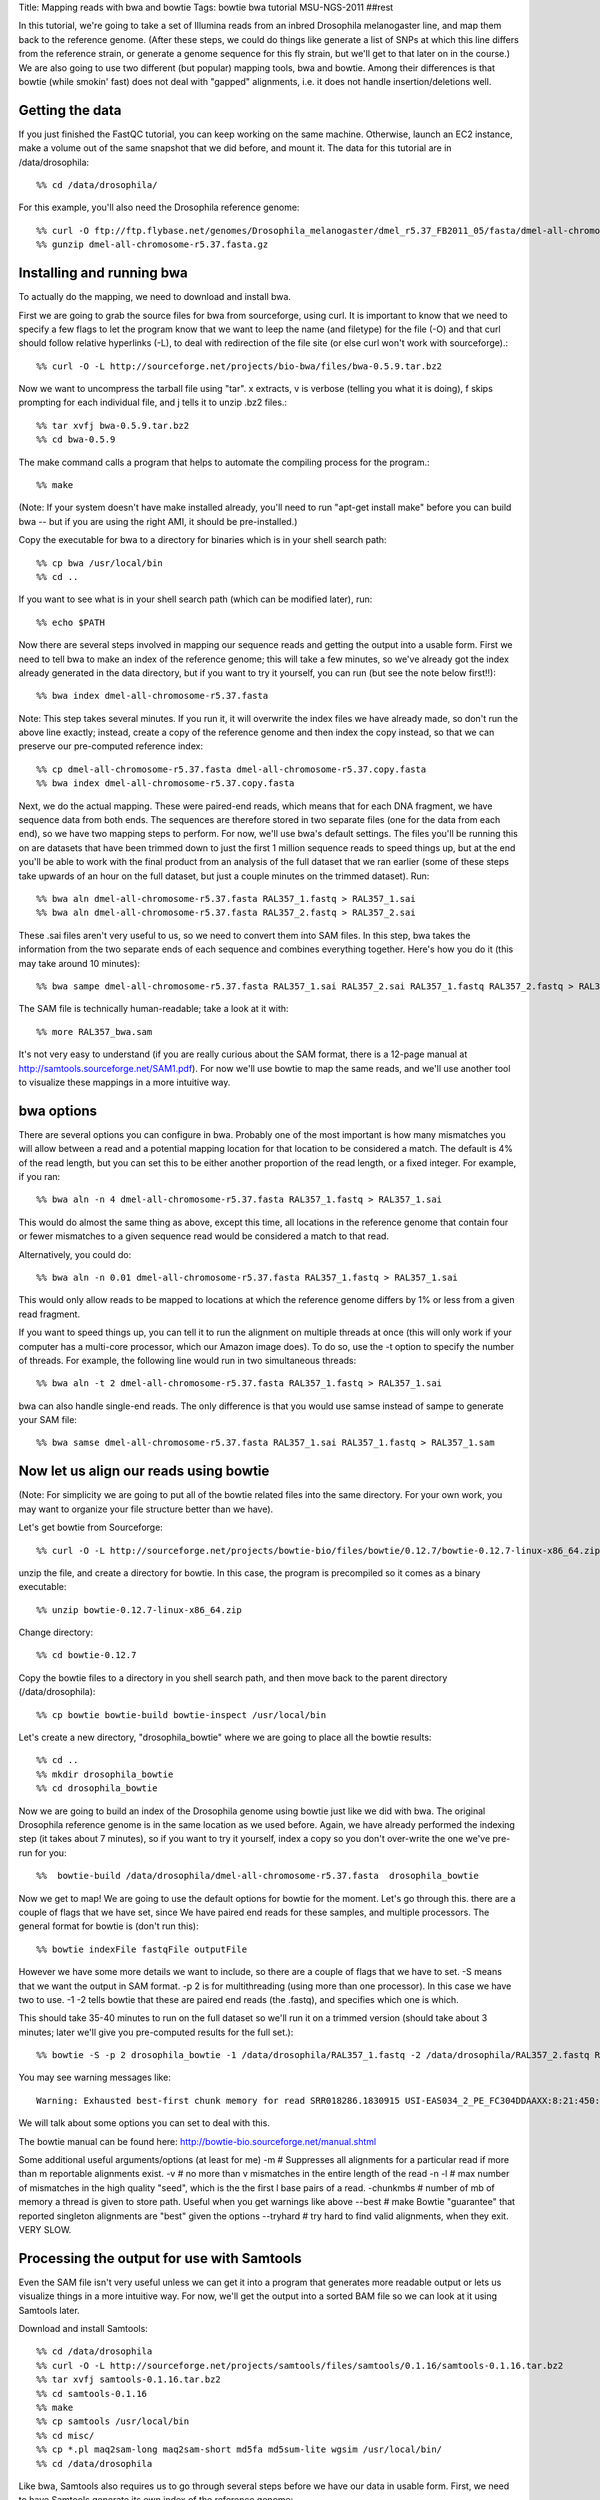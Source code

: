 Title: Mapping reads with bwa and bowtie
Tags: bowtie bwa tutorial MSU-NGS-2011
##rest

In this tutorial, we're going to take a set of Illumina reads from an inbred Drosophila melanogaster line, 
and map them back to the reference genome. (After these steps, we could do things like generate a list of SNPs 
at which this line differs from the reference strain, or generate a genome sequence for this fly strain, 
but we'll get to that later on in the course.) We are also going to use two different (but popular) mapping tools, bwa and bowtie. 
Among their differences is that bowtie (while smokin' fast) does not deal with "gapped" alignments, i.e. it 
does not handle insertion/deletions well. 

Getting the data
----------------

If you just finished the FastQC tutorial, you can keep working on the same machine. Otherwise, launch an EC2 instance, make a volume out of the 
same snapshot that we did before, and mount it. The data for this tutorial are in /data/drosophila::

  %% cd /data/drosophila/
  
For this example, you'll also need the Drosophila reference genome::

  %% curl -O ftp://ftp.flybase.net/genomes/Drosophila_melanogaster/dmel_r5.37_FB2011_05/fasta/dmel-all-chromosome-r5.37.fasta.gz
  %% gunzip dmel-all-chromosome-r5.37.fasta.gz

Installing and running bwa
--------------------------
  
To actually do the mapping, we need to download and install bwa.

First we are going to grab the source files for bwa from sourceforge, using curl. It is important to 
know that we need to specify a few flags to let the program know that we want to leep the name (and filetype) for 
the file (-O) and that curl should follow relative hyperlinks (-L), to deal with redirection of the file site 
(or else curl won't work with sourceforge).::

  %% curl -O -L http://sourceforge.net/projects/bio-bwa/files/bwa-0.5.9.tar.bz2

Now we want to uncompress the tarball file using "tar". x extracts, v is verbose (telling you what it is doing), 
f skips prompting for each individual file, and j tells it to unzip .bz2 files.::

  %% tar xvfj bwa-0.5.9.tar.bz2
  %% cd bwa-0.5.9

The make command calls a program that helps to automate the compiling process for the program.::

  %% make

(Note: If your system doesn't have make installed already, you'll need to run "apt-get install make" before you 
can build bwa -- but if you are using the right AMI, it should be pre-installed.)

Copy the executable for bwa to a directory for binaries which is in your shell search path::  

  %% cp bwa /usr/local/bin
  %% cd ..

If you want to see what is in your shell search path (which can be modified later), run::

  %% echo $PATH

Now there are several steps involved in mapping our sequence reads and getting the output into a usable form. 
First we need to tell bwa to make an index of the reference genome; this will take a few minutes, so we've already
got the index already generated in the data directory, but if you want to try it yourself, you can run (but see the note below first!!)::

  %% bwa index dmel-all-chromosome-r5.37.fasta

Note: This step takes several minutes. If you run it, it will overwrite the index files we have already made, 
so don't run the above line exactly; instead, create a copy of the reference genome and then index the copy instead, 
so that we can preserve our pre-computed reference index::

  %% cp dmel-all-chromosome-r5.37.fasta dmel-all-chromosome-r5.37.copy.fasta
  %% bwa index dmel-all-chromosome-r5.37.copy.fasta
 
Next, we do the actual mapping. These were paired-end reads, which means that for each DNA fragment, we have sequence 
data from both ends. The sequences are therefore stored in two separate files (one for the data from each end), so we 
have two mapping steps to perform. For now, we'll use bwa's default settings. The files you'll be running this on are 
datasets that have been trimmed down to just the first 1 million sequence reads to speed things up, but at the end you'll 
be able to work with the final product from an analysis of the full dataset that we ran earlier (some of these steps take 
upwards of an hour on the full dataset, but just a couple minutes on the trimmed dataset). Run::

  %% bwa aln dmel-all-chromosome-r5.37.fasta RAL357_1.fastq > RAL357_1.sai
  %% bwa aln dmel-all-chromosome-r5.37.fasta RAL357_2.fastq > RAL357_2.sai

These .sai files aren't very useful to us, so we need to convert them into SAM files. In this step, bwa takes the 
information from the two separate ends of each sequence and combines everything together. Here's how you do it 
(this may take around 10 minutes)::

  %% bwa sampe dmel-all-chromosome-r5.37.fasta RAL357_1.sai RAL357_2.sai RAL357_1.fastq RAL357_2.fastq > RAL357_bwa.sam
  
The SAM file is technically human-readable; take a look at it with::

  %% more RAL357_bwa.sam
  
It's not very easy to understand (if you are really curious about the SAM format, there is a 12-page 
manual at http://samtools.sourceforge.net/SAM1.pdf). For now we'll use bowtie to map the same reads, 
and we'll use another tool to visualize these mappings in a more intuitive way. 

bwa options
-----------

There are several options you can configure in bwa. Probably one of the most important is how many mismatches you 
will allow between a read and a potential mapping location for that location to be considered a match. 
The default is 4% of the read length, but you can set this to be either another proportion of the read length, or a fixed integer. 
For example, if you ran::

  %% bwa aln -n 4 dmel-all-chromosome-r5.37.fasta RAL357_1.fastq > RAL357_1.sai
  
This would do almost the same thing as above, except this time, all locations in the reference genome that contain 
four or fewer mismatches to a given sequence read would be considered a match to that read.

Alternatively, you could do::

  %% bwa aln -n 0.01 dmel-all-chromosome-r5.37.fasta RAL357_1.fastq > RAL357_1.sai
  
This would only allow reads to be mapped to locations at which the reference genome differs by 1% or less from a given read fragment.

If you want to speed things up, you can tell it to run the alignment on multiple threads at once (this will only work 
if your computer has a multi-core processor, which our Amazon image does). To do so, use the -t option to specify the 
number of threads. For example, the following line would run in two simultaneous threads::

  %% bwa aln -t 2 dmel-all-chromosome-r5.37.fasta RAL357_1.fastq > RAL357_1.sai

bwa can also handle single-end reads. The only difference is that you would use samse instead of sampe to generate your SAM file::

  %% bwa samse dmel-all-chromosome-r5.37.fasta RAL357_1.sai RAL357_1.fastq > RAL357_1.sam
  
   
Now let us align our reads using bowtie 
---------------------------------------
(Note: For simplicity we are going to put all of the bowtie related files into the same directory. 
For your own work, you may want to organize your file structure better than we have).

Let's get bowtie from Sourceforge::

  %% curl -O -L http://sourceforge.net/projects/bowtie-bio/files/bowtie/0.12.7/bowtie-0.12.7-linux-x86_64.zip

unzip the file, and create a directory for bowtie. In this case, the program is precompiled so it comes as a binary executable::

  %% unzip bowtie-0.12.7-linux-x86_64.zip
  
Change directory::

  %% cd bowtie-0.12.7  

Copy the bowtie files to a directory in you shell search path, and then move back to the parent directory (/data/drosophila)::

  %% cp bowtie bowtie-build bowtie-inspect /usr/local/bin

Let's create a new directory, "drosophila_bowtie" where we are going to place all the bowtie results::

  %% cd ..
  %% mkdir drosophila_bowtie
  %% cd drosophila_bowtie
  
Now we are going to build an index of the Drosophila genome using bowtie just like we did with bwa. The original Drosophila reference genome is in the same location as we used before. Again, we have already performed the indexing step (it takes about 7 minutes), so if you want to try it yourself, index a copy so you don't over-write the one we've pre-run for you::

%%  bowtie-build /data/drosophila/dmel-all-chromosome-r5.37.fasta  drosophila_bowtie  

Now we get to map! We are going to use the default options for bowtie for the moment.  Let's go through this. there are a couple of flags that we have set, since We have paired end reads for these samples, and multiple processors. The general format for bowtie is (don't run this)::

  %% bowtie indexFile fastqFile outputFile

However we have some more details we want to include, so there are a couple of flags that we have to set.
-S means that we want the output in SAM format.
-p 2 is for multithreading (using more than one processor). In this case we have two to use.
-1 -2 tells bowtie that these are paired end reads (the .fastq), and specifies which one is which.
  
This should take 35-40 minutes to run on the full dataset so we'll run it on a trimmed version (should take about 3 minutes; later we'll give you pre-computed results for the full set.)::

  %% bowtie -S -p 2 drosophila_bowtie -1 /data/drosophila/RAL357_1.fastq -2 /data/drosophila/RAL357_2.fastq RAL357_bowtie.sam

You may see warning messages like::

  Warning: Exhausted best-first chunk memory for read SRR018286.1830915 USI-EAS034_2_PE_FC304DDAAXX:8:21:450:1640 length=45/1 (patid 1830914); skipping read

We will talk about some options you can set to deal with this.

The bowtie manual can be found here: http://bowtie-bio.sourceforge.net/manual.shtml

Some additional useful arguments/options (at least for me)
-m  # Suppresses all alignments for a particular read if more than m reportable alignments exist.
-v  # no more than v mismatches in the entire length of the read
-n -l # max number of mismatches in the high quality "seed", which is the the first l base pairs of a read.
-chunkmbs  # number of mb of memory a thread is given to store path. Useful when you get warnings like above
--best # make Bowtie "guarantee" that reported singleton alignments are "best" given the options
--tryhard  # try  hard to find valid alignments, when they exit. VERY SLOW.
 
Processing the output for use with Samtools
-------------------------------------------
  
Even the SAM file isn't very useful unless we can get it into a program that generates more readable output or lets us visualize things in a more intuitive way. For now, we'll get the output into a sorted BAM file so we can look at it using Samtools later.

Download and install Samtools::

  %% cd /data/drosophila
  %% curl -O -L http://sourceforge.net/projects/samtools/files/samtools/0.1.16/samtools-0.1.16.tar.bz2
  %% tar xvfj samtools-0.1.16.tar.bz2
  %% cd samtools-0.1.16
  %% make
  %% cp samtools /usr/local/bin
  %% cd misc/
  %% cp *.pl maq2sam-long maq2sam-short md5fa md5sum-lite wgsim /usr/local/bin/
  %% cd /data/drosophila
  
Like bwa, Samtools also requires us to go through several steps before we have our data in usable form. First, we need to have Samtools generate its own index of the reference genome::

  %% samtools faidx dmel-all-chromosome-r5.37.fasta

Next, we need to convert the SAM file into a BAM file. (A BAM file is just a binary version of a SAM file.)::

  %% samtools import dmel-all-chromosome-r5.37.fasta.fai RAL357_bwa.sam RAL357_bwa.bam

Now, we need to sort the BAM file::

  %% samtools sort RAL357_bwa.bam RAL357_bwa.sorted
  
And last, we need Samtools to index the BAM file::

  %% samtools index RAL357_bwa.sorted.bam

Let us do this again for the bowtie output. We move back to the drosophila_bowtie directory (you could do this all from the other directory, but it gets harder to read the command with long pathnames)::

  %% cd drosophila_bowtie
  %% samtools import ../dmel-all-chromosome-r5.37.fasta.fai RAL357_bowtie.sam RAL357_bowtie.bam

Now, we need to sort the BAM file (also slow)::

  %% samtools sort RAL357_bowtie.bam RAL357_bowtie.sorted
  
And last, we need Samtools to index the BAM file::

  %% samtools index RAL357_bowtie.sorted.bam
  
All done! Now we can use the sorted BAM file in Samtools to visualize our mappings, generate lists of SNPs, and call consensus sequences. We'll get to all of that later on today and in the rest of the course.

Viewing the output with TView
-----------------------------

Before we can use TView to compare Bowtie and BWA mappings, we need to sort the Bowtie BAM file, and generate an index for it.::

  %% cd drosophila_bowtie
  %% samtools sort RAL357_full_bowtie.bam RAL357_full_bowtie.sorted
  %% samtools index RAL357_full_bowtie.sorted.bam

Now that we've generated the files, we can view the output with TView. We'll compare two different sorted::

  %% cd ..
  %% samtools tview RAL357_full_bwa.sorted.bam

Now open an additional terminal window, and load the Bowtie mapping file there as well.::
  
  %% cd /data/drosophila/drosophila_bowtie
  %% samtools tview RAL357_full_bowtie.sorted.bam ../dmel-all-chromosome-r5.37.fasta

To view the tview help, type '?'